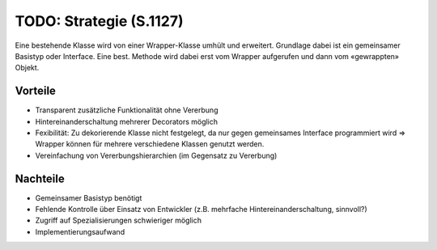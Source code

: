 TODO: Strategie (S.1127)
========================

Eine bestehende Klasse wird von einer Wrapper-Klasse umhült und erweitert. Grundlage dabei ist ein gemeinsamer Basistyp oder Interface. Eine best. Methode wird dabei erst vom Wrapper aufgerufen und dann vom «gewrappten» Objekt.

Vorteile
--------
* Transparent zusätzliche Funktionalität ohne Vererbung
* Hintereinanderschaltung mehrerer Decorators möglich
* Fexibilität: Zu dekorierende Klasse nicht festgelegt, da nur gegen gemeinsames Interface programmiert wird => Wrapper können für mehrere verschiedene Klassen genutzt werden.
* Vereinfachung von Vererbungshierarchien (im Gegensatz zu Vererbung)

Nachteile
---------
* Gemeinsamer Basistyp benötigt
* Fehlende Kontrolle über Einsatz von Entwickler (z.B. mehrfache Hintereinanderschaltung, sinnvoll?)
* Zugriff auf Spezialisierungen schwieriger möglich
* Implementierungsaufwand